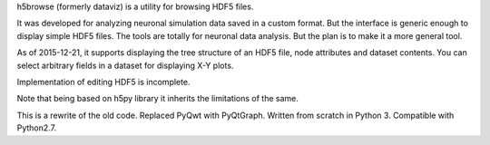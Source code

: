 \ 
h5browse (formerly dataviz) is a utility for browsing HDF5 files.

It was developed for analyzing neuronal simulation data saved in a
custom format. But the interface is generic enough to display simple
HDF5 files. The tools are totally for neuronal data analysis. But the
plan is to make it a more general tool.

As of 2015-12-21, it supports displaying the tree structure of an HDF5
file, node attributes and dataset contents. You can select arbitrary
fields in a dataset for displaying X-Y plots.

Implementation of editing HDF5 is incomplete.

Note that being based on h5py library it inherits the limitations of
the same.

This is a rewrite of the old code. Replaced PyQwt with
PyQtGraph. Written from scratch in Python 3. Compatible with
Python2.7.



